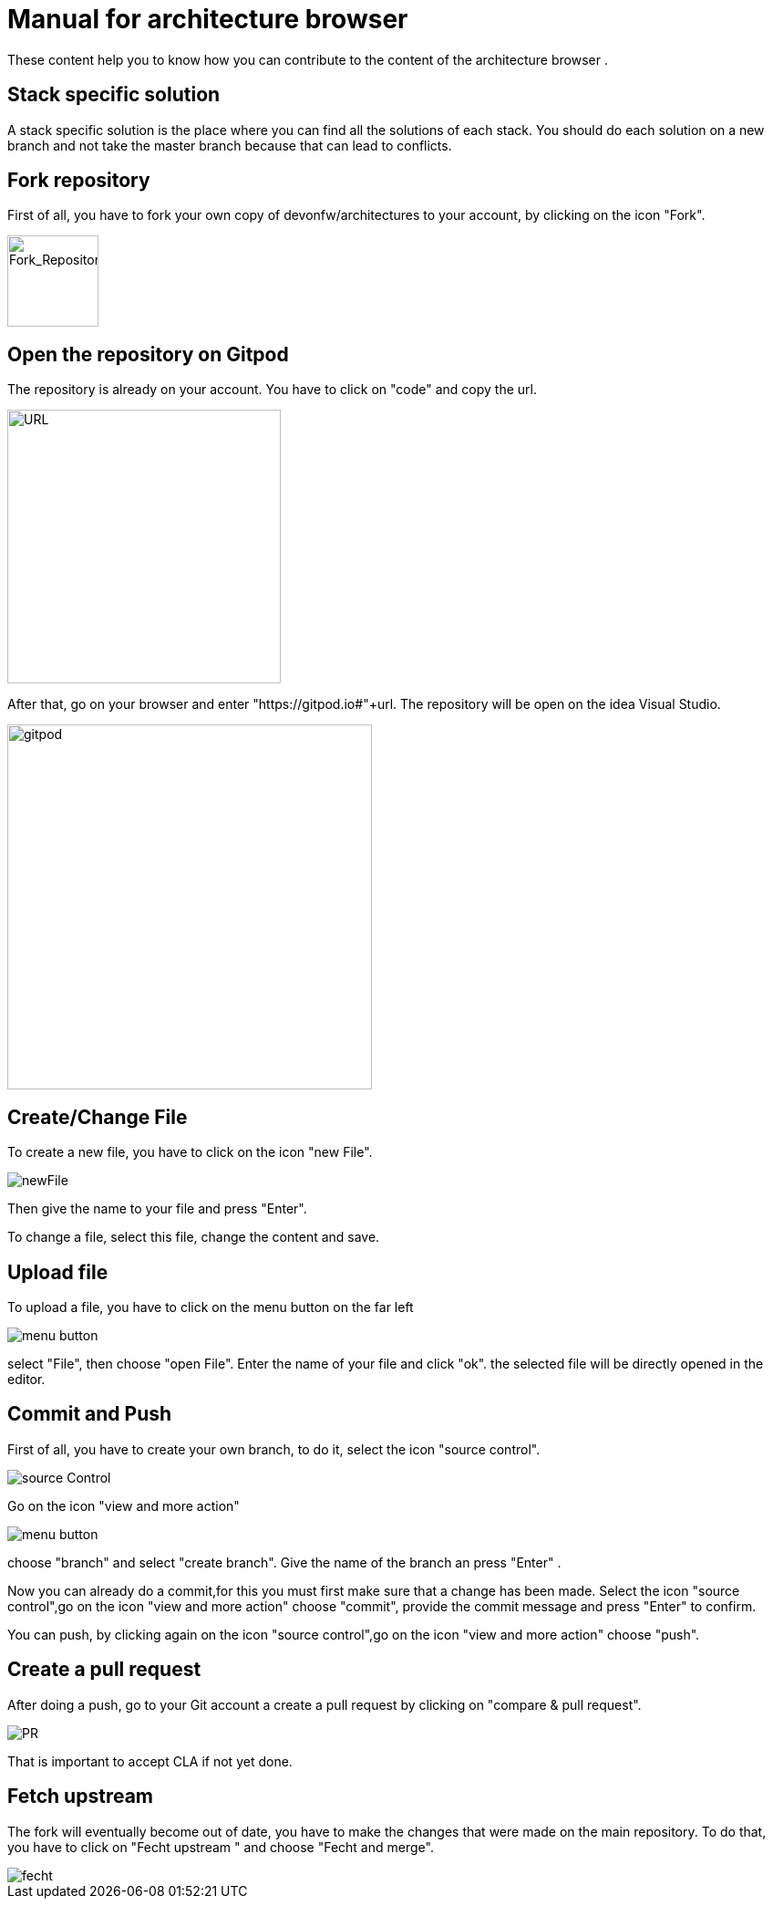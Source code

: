 = Manual for architecture browser
These content help you to know how you can contribute to the content of the architecture browser .

== Stack specific solution
A stack specific solution is the place where you can find all the solutions of each stack. 
You should do each solution on a new branch and not take the master branch because that can lead to conflicts.

== Fork repository
First of all, you have to fork your own copy of devonfw/architectures to your account, by clicking on the icon "Fork".

image::fork.PNG[Fork_Repository,100,100]

== Open the repository on Gitpod
The repository is already on your account. You have to click on "code" and copy the url.

image::url.png[URL,300]
After that, go on your browser and enter "https://gitpod.io#"+url. The repository will be open on the idea Visual Studio.

image::gitpod.png[gitpod,400]

== Create/Change File
To create a new file, you have to click on the icon "new File".

image::newFile.png[newFile] 
Then give the name to your file and press "Enter".

To change a file, select this file, change the content and save.

== Upload file
To upload a file, you have to click on the menu button on the far left

image::menu1.png[menu button] 
select "File", then choose "open File". Enter the name of your file and click "ok". the selected file will be directly opened in the editor.

== Commit and Push
First of all, you have to create your own branch, to do it, select the icon "source control".

image::sourceControl.png[source Control]

Go on the icon "view and more action" 

image::menu.png[menu button] 

choose "branch" and select "create branch". Give the name of the branch an press "Enter" .

Now you can already do a commit,for this you must first make sure that a change has been made. Select the icon "source control",go on the icon "view and more action" choose "commit", provide the commit message and press "Enter" to confirm.

You can push, by clicking again on the icon "source control",go on the icon "view and more action" choose "push".

== Create a pull request
After doing a push, go to your Git account a create a pull request by clicking on "compare & pull request".

image::pr.png[PR]

That is important to accept CLA if not yet done.

== Fetch upstream
The fork will eventually become out of date, you have to make the changes that were made on the main repository. To do that, you have to click on "Fecht upstream " and choose "Fecht and merge".

image::fecht.png[fecht]
















